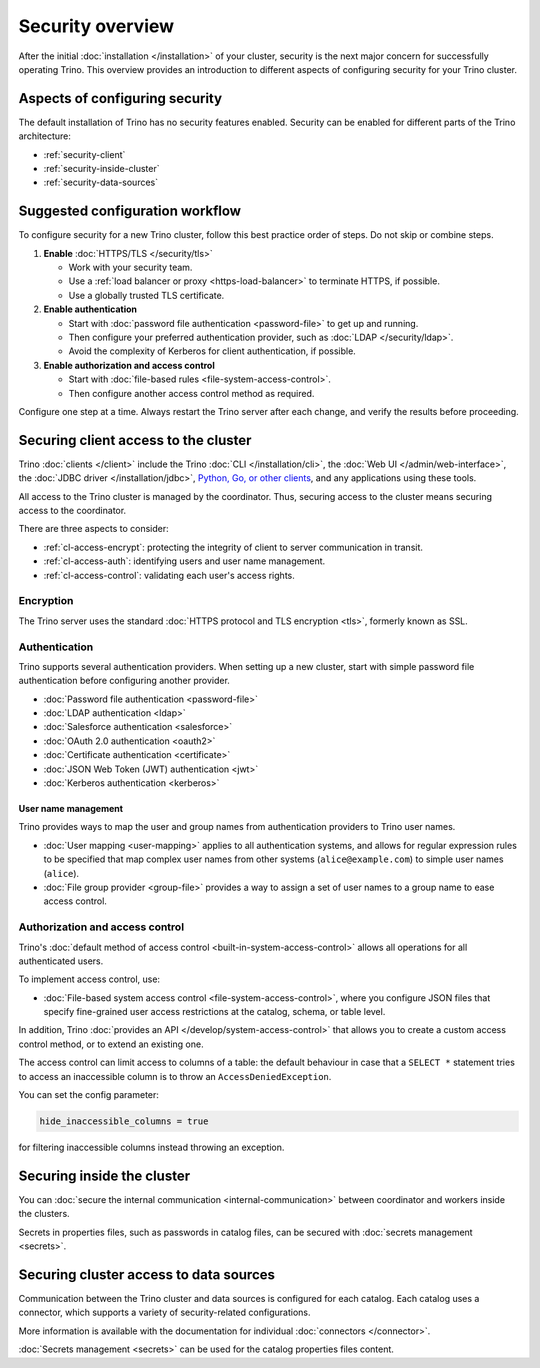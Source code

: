 =================
Security overview
=================

After the initial :doc:`installation </installation>` of your cluster, security
is the next major concern for successfully operating Trino. This overview
provides an introduction to different aspects of configuring security for your
Trino cluster.

Aspects of configuring security
-------------------------------

The default installation of Trino has no security features enabled. Security
can be enabled for different parts of the Trino architecture:

* :ref:`security-client`
* :ref:`security-inside-cluster`
* :ref:`security-data-sources`

Suggested configuration workflow
--------------------------------

To configure security for a new Trino cluster, follow this best practice
order of steps. Do not skip or combine steps.

#. **Enable** :doc:`HTTPS/TLS </security/tls>`

   * Work with your security team.
   * Use a :ref:`load balancer or proxy <https-load-balancer>` to terminate
     HTTPS, if possible.
   * Use a globally trusted TLS certificate.

#. **Enable authentication**

   * Start with :doc:`password file authentication <password-file>` to get up
     and running.
   * Then configure your preferred authentication provider, such as :doc:`LDAP
     </security/ldap>`.
   * Avoid the complexity of Kerberos for client authentication, if possible.

#. **Enable authorization and access control**

   * Start with :doc:`file-based rules <file-system-access-control>`.
   * Then configure another access control method as required.

Configure one step at a time. Always restart the Trino server after each
change, and verify the results before proceeding.

.. _security-client:

Securing client access to the cluster
-------------------------------------

Trino :doc:`clients </client>` include the Trino :doc:`CLI </installation/cli>`,
the :doc:`Web UI </admin/web-interface>`, the :doc:`JDBC driver
</installation/jdbc>`, `Python, Go, or other clients
<https://trino.io/resources.html>`_, and any applications using these tools.

All access to the Trino cluster is managed by the coordinator. Thus, securing
access to the cluster means securing access to the coordinator.

There are three aspects to consider:

* :ref:`cl-access-encrypt`: protecting the integrity of client to server
  communication in transit.
* :ref:`cl-access-auth`: identifying users and user name management.
* :ref:`cl-access-control`: validating each user's access rights.

.. _cl-access-encrypt:

Encryption
^^^^^^^^^^

The Trino server uses the standard :doc:`HTTPS protocol and TLS encryption
<tls>`, formerly known as SSL.

.. _cl-access-auth:

Authentication
^^^^^^^^^^^^^^

Trino supports several authentication providers. When setting up a new cluster,
start with simple password file authentication before configuring another
provider.

* :doc:`Password file authentication <password-file>`
* :doc:`LDAP authentication <ldap>`
* :doc:`Salesforce authentication <salesforce>`
* :doc:`OAuth 2.0 authentication <oauth2>`
* :doc:`Certificate authentication <certificate>`
* :doc:`JSON Web Token (JWT) authentication <jwt>`
* :doc:`Kerberos authentication <kerberos>`

.. _user-name-management:

User name management
""""""""""""""""""""

Trino provides ways to map the user and group names from authentication
providers to Trino user names.

* :doc:`User mapping <user-mapping>` applies to all authentication systems,
  and allows for regular expression rules to be specified that map complex user
  names from other systems (``alice@example.com``) to simple user names
  (``alice``).
* :doc:`File group provider <group-file>` provides a way to assign a set
  of user names to a group name to ease access control.

.. _cl-access-control:

Authorization and access control
^^^^^^^^^^^^^^^^^^^^^^^^^^^^^^^^

Trino's :doc:`default method of access control <built-in-system-access-control>`
allows all operations for all authenticated users.

To implement access control, use:

* :doc:`File-based system access control <file-system-access-control>`, where
  you configure JSON files that specify fine-grained user access restrictions at
  the catalog, schema, or table level.

In addition, Trino :doc:`provides an API </develop/system-access-control>` that
allows you to create a custom access control method, or to extend an existing
one.

The access control can limit access to columns of a table: the default behaviour
in case that  a ``SELECT *`` statement tries to access an inaccessible column is
to throw an ``AccessDeniedException``.

You can set the config parameter:

.. code-block:: properties

    hide_inaccessible_columns = true

for filtering inaccessible columns instead throwing an exception.


.. _security-inside-cluster:

Securing inside the cluster
---------------------------

You can :doc:`secure the internal communication <internal-communication>`
between coordinator and workers inside the clusters.

Secrets in properties files, such as passwords in catalog files, can be secured
with :doc:`secrets management <secrets>`.

.. _security-data-sources:

Securing cluster access to data sources
---------------------------------------

Communication between the Trino cluster and data sources is configured for each
catalog. Each catalog uses a connector, which supports a variety of
security-related configurations.

More information is available with the documentation for individual
:doc:`connectors </connector>`.

:doc:`Secrets management <secrets>` can be used for the catalog properties files
content.

